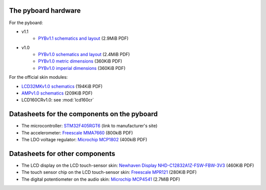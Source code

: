 The pyboard hardware
--------------------

For the pyboard:

* v1.1
    * `PYBv1.1 schematics and layout <https://micropython.org/resources/PYBv11.pdf>`_ (2.9MiB PDF)
* v1.0
    * `PYBv1.0 schematics and layout <http://micropython.org/resources/PYBv10b.pdf>`_ (2.4MiB PDF)
    * `PYBv1.0 metric dimensions <http://micropython.org/resources/PYBv10b-metric-dimensions.pdf>`_ (360KiB PDF)
    * `PYBv1.0 imperial dimensions <http://micropython.org/resources/PYBv10b-imperial-dimensions.pdf>`_ (360KiB PDF)

For the official skin modules:

* `LCD32MKv1.0 schematics <http://micropython.org/resources/LCD32MKv10-schematics.pdf>`_ (194KiB PDF)
* `AMPv1.0 schematics <http://micropython.org/resources/AMPv10-schematics.pdf>`_ (209KiB PDF)
* LCD160CRv1.0: see :mod:`lcd160cr`

Datasheets for the components on the pyboard
--------------------------------------------

* The microcontroller: `STM32F405RGT6 <http://www.st.com/web/catalog/mmc/FM141/SC1169/SS1577/LN1035/PF252144>`_ (link to manufacturer's site)
* The accelerometer: `Freescale MMA7660 <http://micropython.org/resources/datasheets/MMA7660FC.pdf>`_ (800kiB PDF)
* The LDO voltage regulator: `Microchip MCP1802 <http://micropython.org/resources/datasheets/MCP1802-22053C.pdf>`_ (400kiB PDF)

Datasheets for other components
-------------------------------

* The LCD display on the LCD touch-sensor skin: `Newhaven Display NHD-C12832A1Z-FSW-FBW-3V3 <http://micropython.org/resources/datasheets/NHD-C12832A1Z-FSW-FBW-3V3.pdf>`_ (460KiB PDF)
* The touch sensor chip on the LCD touch-sensor skin: `Freescale MPR121 <http://micropython.org/resources/datasheets/MPR121.pdf>`_ (280KiB PDF)
* The digital potentiometer on the audio skin: `Microchip MCP4541 <http://micropython.org/resources/datasheets/MCP4541-22107B.pdf>`_ (2.7MiB PDF)
